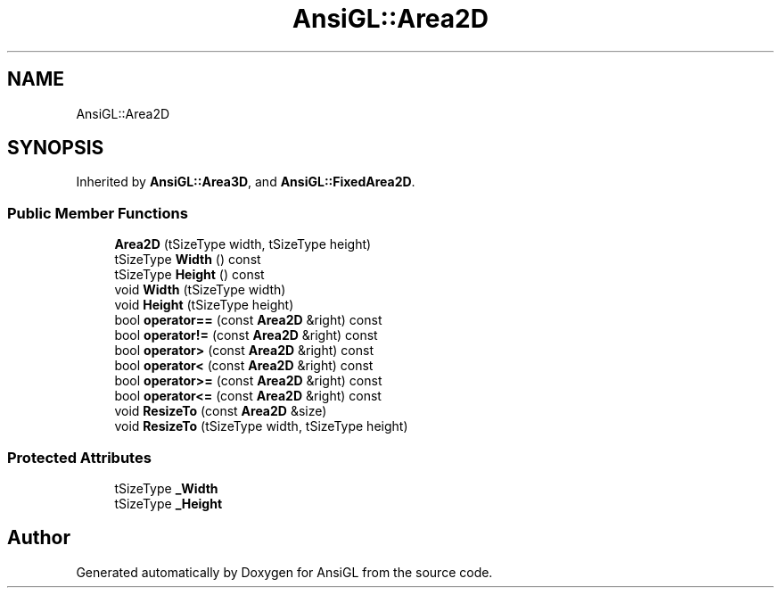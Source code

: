 .TH "AnsiGL::Area2D" 3 "Sun Jun 7 2020" "Version v0.2" "AnsiGL" \" -*- nroff -*-
.ad l
.nh
.SH NAME
AnsiGL::Area2D
.SH SYNOPSIS
.br
.PP
.PP
Inherited by \fBAnsiGL::Area3D\fP, and \fBAnsiGL::FixedArea2D\fP\&.
.SS "Public Member Functions"

.in +1c
.ti -1c
.RI "\fBArea2D\fP (tSizeType width, tSizeType height)"
.br
.ti -1c
.RI "tSizeType \fBWidth\fP () const"
.br
.ti -1c
.RI "tSizeType \fBHeight\fP () const"
.br
.ti -1c
.RI "void \fBWidth\fP (tSizeType width)"
.br
.ti -1c
.RI "void \fBHeight\fP (tSizeType height)"
.br
.ti -1c
.RI "bool \fBoperator==\fP (const \fBArea2D\fP &right) const"
.br
.ti -1c
.RI "bool \fBoperator!=\fP (const \fBArea2D\fP &right) const"
.br
.ti -1c
.RI "bool \fBoperator>\fP (const \fBArea2D\fP &right) const"
.br
.ti -1c
.RI "bool \fBoperator<\fP (const \fBArea2D\fP &right) const"
.br
.ti -1c
.RI "bool \fBoperator>=\fP (const \fBArea2D\fP &right) const"
.br
.ti -1c
.RI "bool \fBoperator<=\fP (const \fBArea2D\fP &right) const"
.br
.ti -1c
.RI "void \fBResizeTo\fP (const \fBArea2D\fP &size)"
.br
.ti -1c
.RI "void \fBResizeTo\fP (tSizeType width, tSizeType height)"
.br
.in -1c
.SS "Protected Attributes"

.in +1c
.ti -1c
.RI "tSizeType \fB_Width\fP"
.br
.ti -1c
.RI "tSizeType \fB_Height\fP"
.br
.in -1c

.SH "Author"
.PP 
Generated automatically by Doxygen for AnsiGL from the source code\&.
